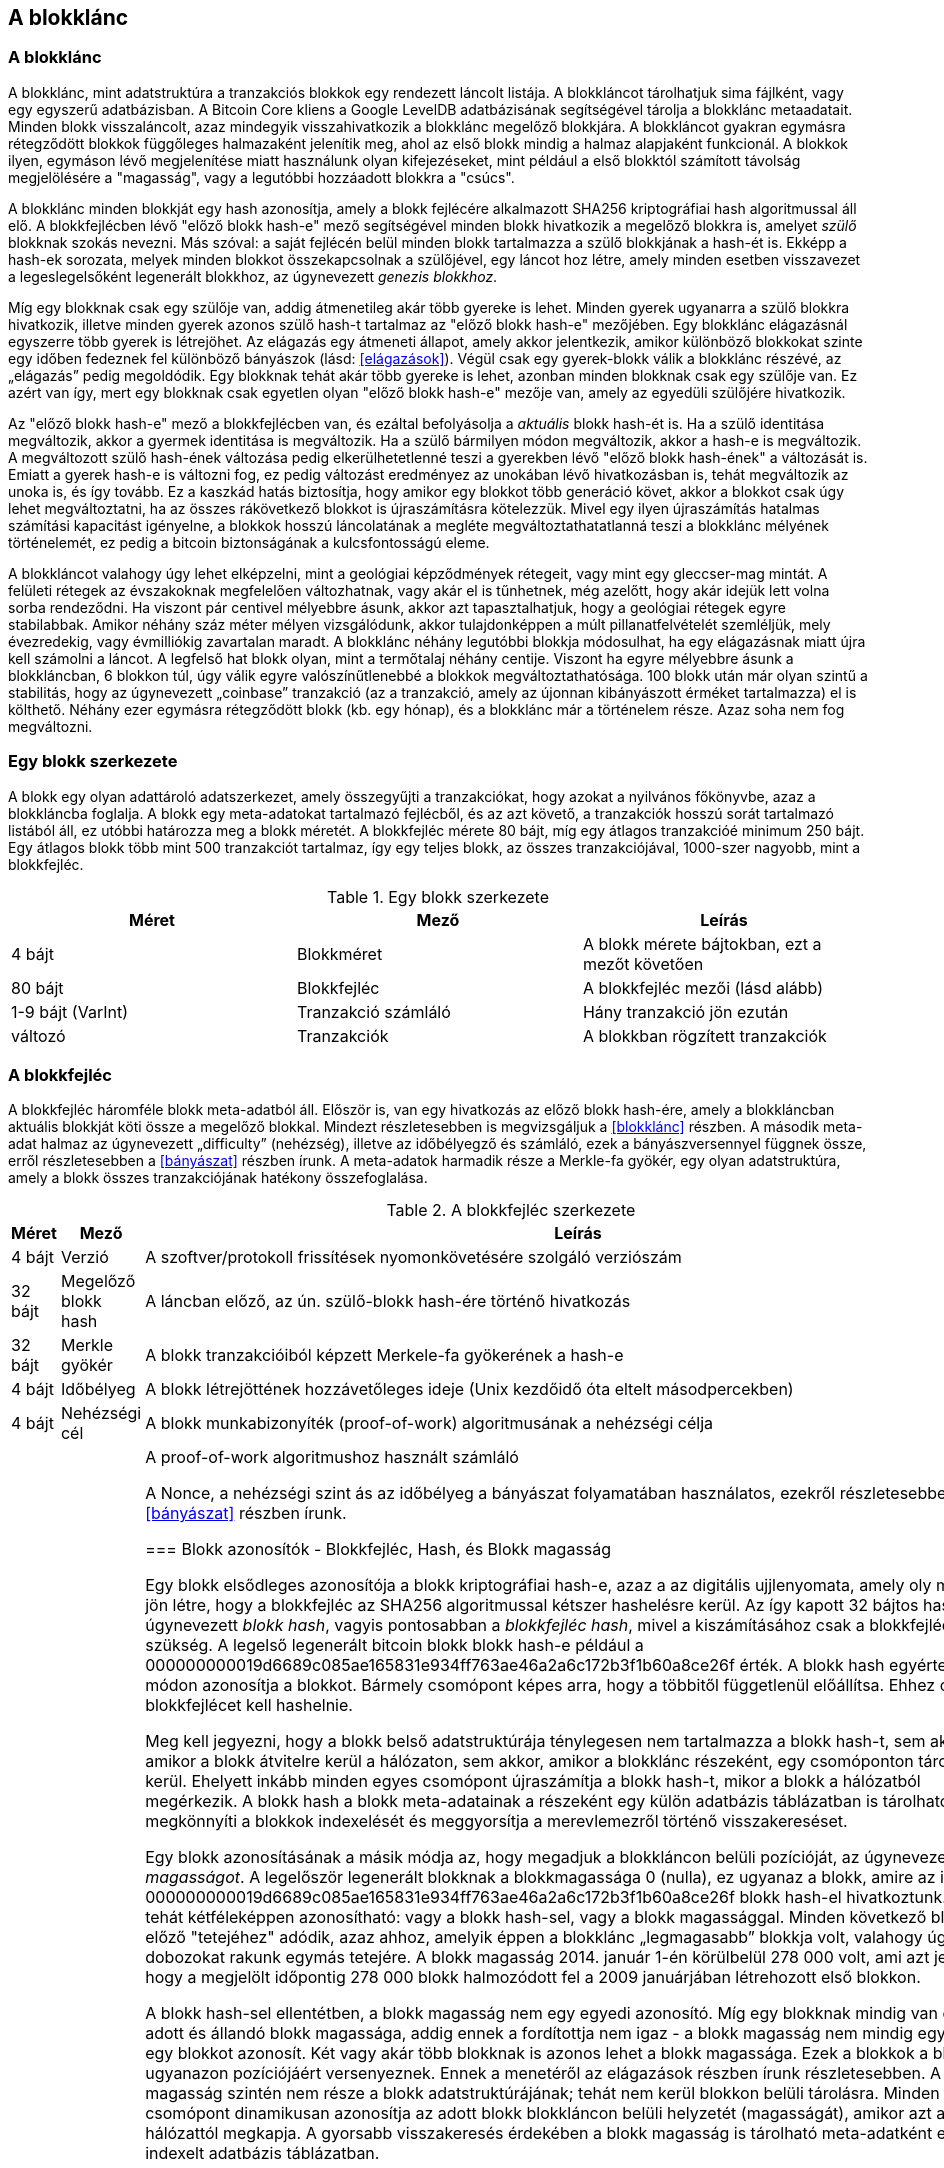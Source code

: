 [[ch7]]
== A blokklánc

[[blockchain]]
=== A blokklánc

A blokklánc, mint adatstruktúra a tranzakciós blokkok egy rendezett láncolt listája. A blokkláncot tárolhatjuk sima fájlként, vagy egy egyszerű adatbázisban. A Bitcoin Core kliens a Google LevelDB adatbázisának segítségével tárolja a blokklánc metaadatait. Minden blokk visszaláncolt, azaz mindegyik visszahivatkozik a blokklánc megelőző blokkjára. A blokkláncot gyakran egymásra rétegződött blokkok függőleges halmazaként jelenítik meg, ahol az első blokk mindig a halmaz alapjaként funkcionál. A blokkok ilyen, egymáson lévő megjelenítése miatt használunk olyan kifejezéseket, mint például a első blokktól számított távolság megjelölésére a "magasság", vagy a legutóbbi hozzáadott blokkra a "csúcs".

A blokklánc minden blokkját egy hash azonosítja, amely a blokk fejlécére alkalmazott SHA256 kriptográfiai hash algoritmussal áll elő. A blokkfejlécben lévő "előző blokk hash-e" mező segítségével minden blokk hivatkozik a megelőző blokkra is, amelyet _szülő_ blokknak szokás nevezni. Más szóval: a saját fejlécén belül minden blokk tartalmazza a szülő blokkjának a hash-ét is. Ekképp a hash-ek sorozata, melyek minden blokkot összekapcsolnak a szülőjével, egy láncot hoz létre, amely minden esetben visszavezet a legeslegelsőként legenerált blokkhoz, az úgynevezett _genezis blokkhoz_.

Míg egy blokknak csak egy szülője van, addig átmenetileg akár több gyereke is lehet. Minden gyerek ugyanarra a szülő blokkra hivatkozik, illetve minden gyerek azonos szülő hash-t tartalmaz az "előző blokk hash-e" mezőjében. Egy blokklánc elágazásnál egyszerre több gyerek is létrejöhet. Az elágazás egy átmeneti állapot, amely akkor jelentkezik, amikor különböző blokkokat szinte egy időben fedeznek fel különböző bányászok (lásd: <<elágazások>>). Végül csak egy gyerek-blokk válik a blokklánc részévé, az „elágazás” pedig megoldódik. Egy blokknak tehát akár több gyereke is lehet, azonban minden blokknak csak egy szülője van. Ez azért van így, mert egy blokknak csak egyetlen olyan "előző blokk hash-e" mezője van, amely az egyedüli szülőjére hivatkozik.

Az "előző blokk hash-e" mező a blokkfejlécben van, és ezáltal befolyásolja a _aktuális_ blokk hash-ét is. Ha a szülő identitása megváltozik, akkor a gyermek identitása is megváltozik. Ha a szülő bármilyen módon megváltozik, akkor a hash-e is megváltozik. A megváltozott szülő hash-ének változása pedig elkerülhetetlenné teszi a gyerekben lévő "előző blokk hash-ének" a változását is. Emiatt a gyerek hash-e is változni fog, ez pedig változást eredményez az unokában lévő hivatkozásban is, tehát megváltozik az unoka is, és így tovább. Ez a kaszkád hatás biztosítja, hogy amikor egy blokkot több generáció követ, akkor a blokkot csak úgy lehet megváltoztatni, ha az összes rákövetkező blokkot is újraszámításra kötelezzük. Mivel egy ilyen újraszámítás hatalmas számítási kapacitást igényelne, a blokkok hosszú láncolatának a megléte megváltoztathatatlanná teszi a blokklánc mélyének történelemét, ez pedig a bitcoin biztonságának a kulcsfontosságú eleme.

A blokkláncot valahogy úgy lehet elképzelni, mint a geológiai képződmények rétegeit, vagy mint egy gleccser-mag mintát. A felületi rétegek az évszakoknak megfelelően változhatnak, vagy akár el is tűnhetnek, még azelőtt, hogy akár idejük lett volna sorba rendeződni. Ha viszont pár centivel mélyebbre ásunk, akkor azt tapasztalhatjuk, hogy a geológiai rétegek egyre stabilabbak. Amikor néhány száz méter mélyen vizsgálódunk, akkor tulajdonképpen a múlt  pillanatfelvételét szemléljük, mely évezredekig, vagy évmilliókig zavartalan maradt. A blokklánc néhány legutóbbi blokkja módosulhat, ha egy elágazásnak miatt újra kell számolni a láncot. A legfelső hat blokk olyan, mint a termőtalaj néhány centije. Viszont ha egyre mélyebbre ásunk a blokkláncban, 6 blokkon túl, úgy válik egyre valószínűtlenebbé a blokkok megváltoztathatósága. 100 blokk után már olyan szintű a stabilitás, hogy az úgynevezett „coinbase” tranzakció (az a tranzakció, amely az újonnan kibányászott érméket tartalmazza) el is költhető. Néhány ezer egymásra rétegződött blokk (kb. egy hónap), és a blokklánc már a történelem része. Azaz soha nem fog megváltozni.

=== Egy blokk szerkezete

A blokk egy olyan adattároló adatszerkezet, amely összegyűjti a tranzakciókat, hogy azokat a nyilvános főkönyvbe, azaz a blokkláncba foglalja. A blokk egy meta-adatokat tartalmazó fejlécből, és az azt követő, a tranzakciók hosszú sorát tartalmazó listából áll, ez utóbbi határozza meg a blokk méretét. A blokkfejléc mérete 80 bájt, míg egy átlagos tranzakcióé minimum 250 bájt. Egy átlagos blokk több mint 500 tranzakciót tartalmaz, így egy teljes blokk, az összes tranzakciójával, 1000-szer nagyobb, mint a blokkfejléc.

[[block_structure]]
.Egy blokk szerkezete
[options="header"]
|=======
|Méret| Mező | Leírás
| 4 bájt | Blokkméret | A blokk mérete bájtokban, ezt a mezőt követően
| 80 bájt | Blokkfejléc | A blokkfejléc mezői (lásd alább)
| 1-9 bájt (VarInt) | Tranzakció számláló | Hány tranzakció jön ezután
| változó | Tranzakciók | A blokkban rögzített tranzakciók
|=======

[[block_header]]

=== A blokkfejléc

A blokkfejléc háromféle blokk meta-adatból áll. Először is, van egy hivatkozás az előző blokk hash-ére, amely a blokkláncban aktuális blokkját köti össze a megelőző blokkal. Mindezt részletesebben is megvizsgáljuk a <<blokklánc>> részben. A második meta-adat halmaz az úgynevezett „difficulty” (nehézség), illetve az időbélyegző és számláló, ezek a bányászversennyel függnek össze, erről részletesebben a <<bányászat>> részben írunk. A meta-adatok harmadik része a Merkle-fa gyökér, egy olyan adatstruktúra, amely a blokk összes tranzakciójának hatékony összefoglalása.

[[block_header_structure]]
.A blokkfejléc szerkezete
[options="header"]
|=======
|Méret| Mező | Leírás
| 4 bájt | Verzió | A szoftver/protokoll frissítések nyomonkövetésére szolgáló verziószám
| 32 bájt | Megelőző blokk hash | A láncban előző, az ún. szülő-blokk hash-ére történő hivatkozás
| 32 bájt | Merkle gyökér | A blokk tranzakcióiból képzett Merkele-fa gyökerének a hash-e
| 4 bájt | Időbélyeg | A blokk létrejöttének hozzávetőleges ideje (Unix kezdőidő óta eltelt másodpercekben)
| 4 bájt | Nehézségi cél | A blokk munkabizonyíték (proof-of-work) algoritmusának a nehézségi célja
| 4 bájt | Nonce | A proof-of-work algoritmushoz használt számláló

A Nonce, a nehézségi szint ás az időbélyeg a bányászat folyamatában használatos, ezekről részletesebben a <<bányászat>> részben írunk.

[[block_hash]]
=== Blokk azonosítók - Blokkfejléc, Hash, és Blokk magasság

Egy blokk elsődleges azonosítója a blokk kriptográfiai hash-e, azaz a az digitális ujjlenyomata, amely oly módon jön létre, hogy a blokkfejléc az SHA256 algoritmussal kétszer hashelésre  kerül. Az így kapott 32 bájtos hash, az úgynevezett _blokk hash_, vagyis pontosabban a _blokkfejléc hash_, mivel a kiszámításához csak a blokkfejlécre van szükség. A legelső legenerált bitcoin blokk blokk hash-e például a +000000000019d6689c085ae165831e934ff763ae46a2a6c172b3f1b60a8ce26f+ érték. 
A blokk hash egyértelmű módon azonosítja a blokkot. Bármely csomópont képes arra, hogy a többitől függetlenül előállítsa. Ehhez csupán a blokkfejlécet kell hashelnie.

Meg kell jegyezni, hogy a blokk belső adatstruktúrája ténylegesen nem tartalmazza a blokk hash-t, sem akkor, amikor a blokk átvitelre kerül a hálózaton, sem akkor, amikor a blokklánc részeként, egy csomóponton tárolásra kerül. Ehelyett inkább minden egyes csomópont újraszámítja a blokk hash-t, mikor a blokk a hálózatból megérkezik. A blokk hash a blokk meta-adatainak a részeként egy külön adatbázis táblázatban is tárolható. Ez megkönnyíti a blokkok indexelését és meggyorsítja a merevlemezről történő visszakereséset.

Egy blokk azonosításának a másik módja az, hogy megadjuk a blokkláncon belüli pozícióját, az úgynevezett _blokk magasságot_. A legelőször legenerált blokknak a blokkmagassága 0 (nulla), ez ugyanaz a blokk, amire az imént a +000000000019d6689c085ae165831e934ff763ae46a2a6c172b3f1b60a8ce26f+ blokk hash-el hivatkoztunk. A blokk tehát kétféleképpen azonosítható: vagy a blokk hash-sel, vagy a blokk magassággal. Minden következő blokk az előző "tetejéhez" adódik, azaz ahhoz, amelyik éppen a blokklánc „legmagasabb” blokkja volt, valahogy úgy, ahogy dobozokat rakunk egymás tetejére. A blokk magasság 2014. január 1-én körülbelül 278 000 volt, ami azt jelenti, hogy a megjelölt időpontig 278 000 blokk halmozódott fel a 2009 januárjában létrehozott első blokkon. 

A blokk hash-sel ellentétben, a blokk magasság nem egy egyedi azonosító. Míg egy blokknak mindig van egy adott és állandó blokk magassága, addig ennek a fordítottja nem igaz - a blokk magasság nem mindig egyetlen egy blokkot azonosít. Két vagy akár több blokknak is azonos lehet a blokk magassága. Ezek a blokkok a blokklánc ugyanazon pozíciójáért versenyeznek. Ennek a menetéről az elágazások részben írunk részletesebben. A blokk magasság szintén nem része a blokk adatstruktúrájának; tehát nem kerül blokkon belüli tárolásra. Minden csomópont dinamikusan azonosítja az adott blokk blokkláncon belüli helyzetét (magasságát), amikor azt a bitcoin hálózattól megkapja. A gyorsabb visszakeresés érdekében a blokk magasság is tárolható meta-adatként egy indexelt adatbázis táblázatban.

[Tipp]
====
Egy blokk _blokk hash_-e minden esetben egyedi módon, egyetlen blokkot azonosít. A blokknak mindig van egy adott _blokk magassága_ is. De egy adott blokk magasság nem minden esetben azonosít egyetlen egy blokkot. Gyakran előfordul, hogy két vagy akár több blokk is ugyanazért az blokkláncbeli pozícióért versenyez. 
====

=== A „Genezis” Blokk

A blokklánc első blokkját, amely 2009-ben jött létre, _„Genezis blokk”_-nak nevezzük. Ez minden blokklánc blokkjának a "közös őse", ami azt jelenti, hogy ha a blokklánc mentén, bármelyik blokktól, elkezdünk időben visszafelé haladni, akkor végül a _„Genezsis blokk”_-hoz fogunk elérkezni.

Minden csomópont mindig egy legalább blokkból álló blokklánccal indul, mivel a Genezis blokk megváltoztathatatlan módon, statikusan van kódolva a bitcoin kliens szoftverben. Minden csomópont mindig "tudja" a Genezis blokk hash-ét és szerkezetét, létrejöttének időpontját, és a benne lévő tranzakciókat. Így minden csomópont rendelkezik a blokklánc kiindulópontjával, azaz van olyan biztonságos "gyökere", amelyből kiépíthető egy megbízható blokklánc. 

A a Bitcoin Core kliensben statikusan kódolt Genezis blokk a chainparams.cpp állományban van: https://github.com/bitcoin/bitcoin/blob/3955c3940eff83518c186facfec6f50545b5aab5/src/chainparams.cpp#L123

A Genezis blokk azonosító hash-e: +000000000019d6689c085ae165831e934ff763ae46a2a6c172b3f1b60a8ce26f+. Ezt a blokk hash-t bármelyik blokklánc vizsgáló honlapon megkereshetjük, például a blockchain.info-n is, az eredményként kapott oldal ennek a blokknak a tartalmát írja le, és mellesleg az URL-ben a hash-t is tartalmazza:

https://blockexplorer.com/block/000000000019d6689c085ae165831e934ff763ae46a2a6c172b3f1b60a8ce26f

A Bitcoin Core referencia kliensét használva a parancssorban:

----
$ bitcoind getblock 000000000019d6689c085ae165831e934ff763ae46a2a6c172b3f1b60a8ce26f
{
    "hash" : "000000000019d6689c085ae165831e934ff763ae46a2a6c172b3f1b60a8ce26f",
    "confirmations" : 308321,
    "size" : 285,
    "height" : 0,
    "version" : 1,
    "merkleroot" : "4a5e1e4baab89f3a32518a88c31bc87f618f76673e2cc77ab2127b7afdeda33b",
    "tx" : [
        "4a5e1e4baab89f3a32518a88c31bc87f618f76673e2cc77ab2127b7afdeda33b"
    ],
    "time" : 1231006505,
    "nonce" : 2083236893,
    "bits" : "1d00ffff",
    "difficulty" : 1.00000000,
    "nextblockhash" : "00000000839a8e6886ab5951d76f411475428afc90947ee320161bbf18eb6048"
}
----

A Genezis blokk tartalmaz egy rejtett üzenetet is. A coinbase tranzakció bemenete az alábbi szöveget is tartalmazza: „The Times 03/Jan/2009 Chancellor on brink of second bailout for banks” („The Times, 2009. jan. 3., A pénzügyminiszter hajlik a bankok második kimentésére”). Ez az üzenet bizonyítja, hogy mikor jött létre a legelsőnek blokk, mivel a _The Times_ brit újság  akkori főcímére utal. A konkrét szöveget ironikus tréfaként is felfoghatjuk, hiszen felhívja figyelmünket egy önálló/független monetáris rendszer fontosságára, illetve arra is, hogy a Bitcoin a példátlan világméretű pénzügyi válsággal egy időben indult útjára. Az üzenetet a Bitcoin megalkotója, Satoshi Nakamoto rejtette el az első blokkban. 

=== A blokkok a blokklánccá történő összkapcsolása

A Bitcoin csomópontoknak a blokkláncból egy helyi példányuk van, amely a Genezis blokk-kal indul. A blokklánc helyi másolata folyamatosan frissül, mivel új blokkok képződnek, melyek bővítik a láncot. Ha a csomópontra a hálózatból egy blokk érkezik, akkor a csomópont először ellenőrzi a blokkot, majd hozzákapcsolja a blokkot a meglévő blokklánchoz. A kapcsolat létesítése érdekében a csomópont megvizsgálja a beérkező blokk blokkfejlécét, és megkeresi benne az „előző blokk hash”-ét.

Tegyük fel például, hogy egy csomópontnak 277,314 blokkja van a helyi blokklánc másolatában. A csomópont által ismert utolsó blokk a 277,314, melyben a blokkfejléc hash-e: +00000000000000027e7ba6fe7bad39faf3b5a83daed765f05f7d1b71a1632249+.

A bitcoin csomópont ezután kap egy új blokkot a hálózattól, amelyet az alábbiak szerint értelmez:
----
{
    "size" : 43560,
    "version" : 2,
    "previousblockhash" : 
        "00000000000000027e7ba6fe7bad39faf3b5a83daed765f05f7d1b71a1632249",
    "merkleroot" : 
        "5e049f4030e0ab2debb92378f53c0a6e09548aea083f3ab25e1d94ea1155e29d",
    "time" : 1388185038,
    "difficulty" : 1180923195.25802612,
    "nonce" : 4215469401,
    "tx" : [
        "257e7497fb8bc68421eb2c7b699dbab234831600e7352f0d9e6522c7cf3f6c77",

 [... sok egyéb tranzakció, amit elhagytunk ...]

        "05cfd38f6ae6aa83674cc99e4d75a1458c165b7ab84725eda41d018a09176634"
    ]
}
----

Az új blokkot vizsgálva, a csomópont megtalálja az "előző blokk hash-e" mezőt, amely a szülő blokk hash-ét tartalmazza. Ezt a hash-t a csomópont ismeri, hiszen ez a lánc utolsó, 277,314-ik blokkjáé. Következésképpen, az új blokk a lánc utolsó blokkjának a gyereke, és kiterjeszti a már meglévő blokkláncot. A csomópont az új blokkot a lánc végéhez adja hozzá, megnövelve a blokklánc magasságát 277315-re.

[[chain_of_blocks]]
.Blokkláncba kapcsolt blokkok, az előző blokkfejléc hash-ére hivatkozva
image::images/ChainOfBlocks.png["chain_of_blocks"]

[[merkle_trees]]
=== Merkle fák

A bitcoin blokkláncban minden blokk tartalmazza a blokk összes tranzakciójának összefoglalóját. Az összefoglalóhoz egy _Merkle fá-t_ alkalmaz a blokk.

A _Merkle fa_, vagy másik nevén, _bináris hash fa_, egy olyan adatstruktúra, amelyet nagy adathalmazok hatékony összefoglalására, illetve sértetlenségének az ellenőrzésére használnak. A Merkle fák kriptográfiai hash-eket tartalmazó bináris fák. A "fa" kifejezés a számítástechnikában egy elágazó adatszerkezet leírására használatos, ám ezek a fák általában fejjel lefelé vabnnak ábrázolva, azaz "gyökerük" van az ábra teteján, míg "leveleik" a diagram alján, amint azt a következő példákon is láthatjuk.

A Merkle fák a Bitcoinnál azt a célt szolgálják, hogy összefoglalják egy blokk összes tranzakcióját, létrehozva az összes tranzakciónak egy átfogó digitális ujjlenyomatát, így biztosítva egy nagyon hatékony eljárást annak az ellenőrzésére, hogy egy adott tranzakció valóban szerepel-e a blokkban. A Merkle fa csomópont párok rekurzívan hash-elésével épül fel, egészen addig, amíg már csak egy hash, az úgynevezett _gyökér_ vagy _Merkle gyökér_ marad. A Bitcoin Merkle fáknál használt kriptográfiai hash algoritmus a kétszer egymás után alkalmazott SHA256, vagyis a dupla SHA256 néven is ismert algoritmus.

Amikor N adatelemek egy Merkle fában van összefoglalva, akkor legfeljebb +2*log~2~(N)+ számítással ellenőrizhetjük, hogy egy adott adatelem valójában megtalálható-e a fában, emiatt rendkívül hatékony ez az adatstruktúra.

A Merkle fa alulról felfelé épül. Az alábbi példában négy tranzakcióval kezdjük a munkát, A, B, C és D-vel, amelyek a Merkle fa _leveleit_ alkotják, ahogy ez a lenti ábra is mutatja. A Merkle fa nem tárolja a tranzakciókat, inkább hasheli azok adatait, és az így kapott hash-t tárolja minden egyes levél-csomópontban,  H~A, H~B, H~C és H~D -ként:

+H~A~ = SHA256(SHA256(Transaction A))+

Az egymást követő levél-csomópontokat ezután a szülő-csomópont foglalja össze úgy, hogy összekapcsolja a két hash-t, majd  hasheli őket. Például a H~AB~ szülő-csomópont úgy áll elő, hogy a két 32 bájtos hash gyerek összefűzésével egy 64 bájtos string áll elő. Ennek a stringnek a duplán hashelésével áll elő a szülő-csomópont hash-e:

+H~AB~ = SHA256(SHA256(H~A~ + H~B~))+

A folyamat addig folytatódik, amíg csak egyetlen csomópont lesz legfelül, ez az ún. Merkle gyökér. A mind a négy tranzakció adatait összefoglaló 32 bájtos hash a blokkfejlécben kerül tárolásra.

[[simple_merkle]]
.Csomópontok számítása egy Merkle-fán
image::images/MerkleTree.png["merkle_tree"]

Mivel a Merkle fa egy bináris fa, így páros számú levél csomópontra van szüksége. Ha páratlan számú tranzakciók összefoglalására van szükség, akkor az utolsó tranzakció hash-e duplikálódik, így páros számú levél csomópontok lesz, amit _kiegyensúlyozott fa_ néven is szokás említeni. Ezt szemlélteti az alábbi példa, ahol a C tranzakció kettőződik meg:

[[merkle_tree_odd]]
.Egy adatelem megkettőzésével páros számú adat elem áll elő
image::images/MerkleTreeOdd.png["merkle_tree_odd"]

A négy tranzakcióból fát építő módszer általánosítható bármilyen méretű fa felépítésére. A bitcoinnál gyakori, hogy egy blokk több száz, vagy akár több ezer tranzakciót is tartalmaz. Ezek pontosan ugyanilyen módon kerülnek összefoglalásra, és egyetlen 32 bájtos adatelem, a Merkle gyökér áll elő belőlük. Az alábbi ábrán egy 16 tranzakcióból felépülő fa látható. Meg kell jegyezni, hogy az ábrán a gyökér ugyan nagyobbnak látszik, mint levél csomópontjai, méretük azonban pontosan ugyanaz, mindössze 32 bájt. Legyen szó egy blokk egyetlen egy, vagy akár több százezer tranzakciójáról, a Merkle gyökér mindig 32 bájtban foglalja össze őket:

[[merkle_tree_large]]
.Számos adatelemet összefoglaló Merkle fa 
image::images/MerkleTreeLarge.png["merkle_tree_large"]

Ha bizonyítani szeretnénk, hogy egy adott tranzakció szerepel egy blokkban, akkor pusztán arra van szükség, hogy a csomópont  egy +log~2~(N)+ 32 bájtos hash-t hozzon létre, amely _hitelesítési útvonalat_ vagy úgynevezett _Merkle útvonalat_ alkot, és összeköti az adott tranzakciót a fa gyökérével. Ez különösen akkor válik fontossá, amikor nő a tranzakciók száma, mivel a tranzakciók számának 2-es alapú logaritmusa sokkal lassabban növekszik. Íly módon a Bitcoin csomópontok képesek arra, hogy tíz vagy tizenkét hashből (320-384 byte-ból) álló hatékony útvonalat hozzanak létre, amellyel bizonyítható egyetlenegy tranzakció blokkon belüli jelenléte, akár egy megabájt méretű blokk többezer tranzakciója között is. Az alábbi példában a csomópont úgy tudja bizonyítani, hogy a blokk tartalmazza a K tranzakció-t, hogy csupán négy 32 bájt hash hosszúságú (összesen 128 bájtos) Merkle útvonalat hoz létre. Az útvonal a következő négy hash-ből áll: H~L~, H~IJ~, H~MNOP1 and H~ABCDEFGH~. A hitelesítési útvonalat alkotó négy hash érték ismeretével bármelyik csomópont bizonyítani tudja, hogy H~K~ szerepel a Merkle gyökérben. EHhez ki kell számítania további három hash-párt: H~KL~, H~IJKL~ and H~IJKLMNOP~, melyek elvezetik a Merkle gyökérhez.

[[merkle_tree_path]]
.Merkle útvonal egy adatelem jelenlétének a bizonyítására 
image::images/MerkleTreePathToK.png["merkle_tree_path"]

A Merkle fák hatékonysága a méret növekedésével válik nyilvánvalóvá. Például ha azt szeretnénk bizonyítani, hogy egy tranzakció része egy blokknak:

[[block_structure]]
.A Merkle fák hatékonysága
[options="header"]
|=======
|Tranzakciók száma| Blokk kb. mérete | Útvonal mérete (hash db) | Útvonal mérete (bájtokban)
| 16 tranzakció | 4 kilobájt | 4 hash | 128 bájt
| 512 tranzakció | 128 kilobájt | 9 hash | 288 bájt
| 2048 tranzakció | 512 kilobájt | 11 hash | 352 bájt
| 65,535 tranzakció | 16 megabájt | 16 hash | 512 bájt
|=======

Ahogy a fenti táblázatban is láthatjuk: míg egy blokk mérete gyorsan növekszik, a 16 tranzakciót tartalmazó blokk 4 kilóbájtjáról a 65,535 tranzakciónak megfelelő 16 megabájtra, addig a tranzakció jelenlétének az igazolásához szükséges Merkle útvonal sokkal lassabban, 128 bájtról csak 512 bájtra növekszik. A Merkle fákkal megvalósítható, hogy egy csomópont csak a blokkfejlécet (80 bájt/blokk) töltse le, és mégis képes legyen azonosítani egy tranzakció blokkon belüli jelenlétét úgy, hogy a Merkle útvonalnak mindössze csak egy kis részét keresi vissza a teljes csomópontból, anélkül, hogy tárolná, vagy továbbítaná a blokklánc túlnyomó többségét, ami akár több gigabájt is lehet. Az úgynevezett Simplified Payment Verification (Egyszerűsített Fizetési Ellenőrzés), vagy SPV csomópontok, olyan csomópontok, amelyek nem tartanak fenn egy teljes blokkláncot, vagyis úgy ellenőrzik a tranzakciók jelenlétét a Merkle útvonallal, hogy közben nem töltik le a teljes blokkot.

=== A Merkle fák és az egyszerűsített fizetés ellenőrzés (Simplified Payment Verification (SPV))

Az úgynevezett Simplified Payment Verification csomópontok széles körben használják a Merkle fákat. A SPV csomópontok nem rendelkeznek az összes tranzakcióval, és a teljes blokkokat sem töltik le, mindössze csak a blokkfejlécet. Ahhoz, hogy a _hitelesítési útvonal_, vagy Merkele útvonal használatával ellenőrizni tudják egy tranzakció blokkon belüli jelenlétét, nem szükséges a blokkon belüli összes tranzakció letöltése.

Vegyünk például egy SPV csomópontot, amely a bejövő fizetéseknél egy adott, a pénztárcájában megtalálható cím után érdeklődik. Ekkor, a SPV csomópont létrehoz egy szűrőt a peer-jeiben, mely a tranzakciók küldését csak a szóban forgó címre korlátozza. Amikor megjelenik egy, a szűrőnek megfelelő tranzakció, akkor a peer csomópont egy +merkleblock+ üzenet blokk segítségével elküldi az adott blokkot. A +merkleblock+ üzenet egyrészt a blokkfejlécet, másrészt a keresett tranzakciót a blokk Merkle gyökerével összekötő  Merkle útvonalat tartalmazza. Az SPV csomópont ezt a Merkle útvonalat használja arra is, hogy összekösse a tranzakciót a blokkal, illetve, hogy ellenőrizze a tranzakció jelenlétét a blokkban. Az SPV csomópont  a blokkfejlécet is használja, hogy a blokkot összekapcsolja a lánc további részével. Ez a két kapcsolat a tranzakció és a blokk, illetve a blokk és blokklánc között, bizonyítja azt, hogy a tranzakció rögzítésre került a blokkláncban. Mindent összevetve, a SPV csomópont kevesebb, mint egy kilóbájt adatként megkapja a blokkfejlécet, illetve a Merkle útvonalat, amely adatmennyiség több mint ezerszer kisebb egy teljes blokknál (ami jelenleg körülbelül 1 megabájt).

